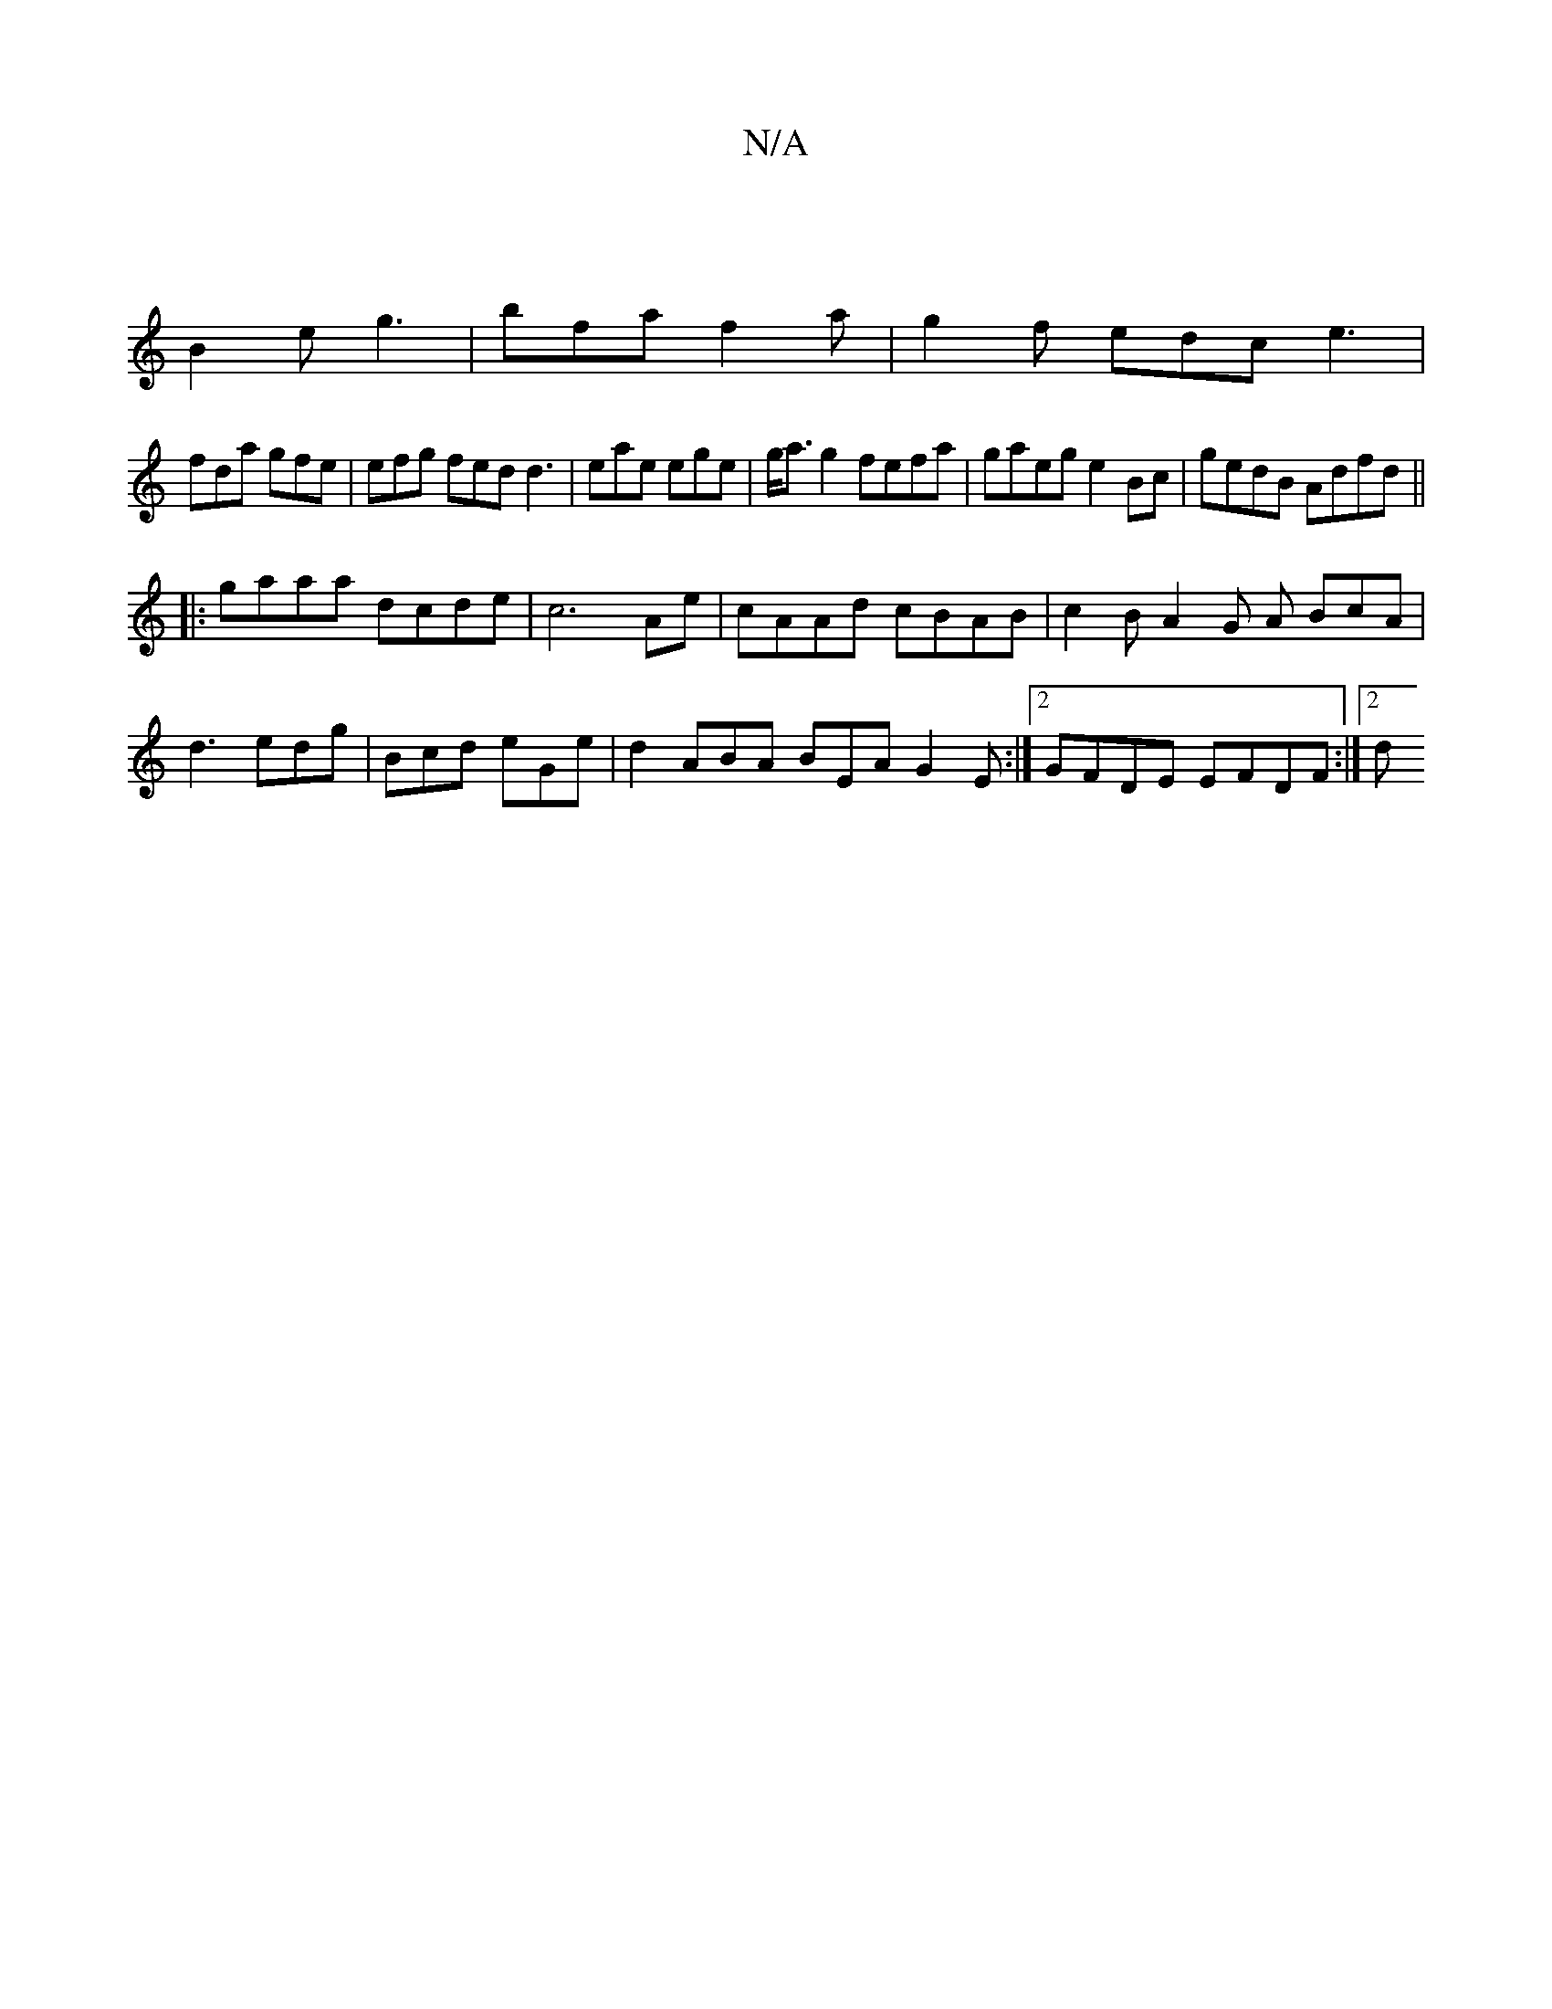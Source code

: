 X:1
T:N/A
M:4/4
R:N/A
K:Cmajor
 |
B2e g3 | bfa f2a | g2 f edc e3 |
fda gfe | efg fed d3 | eae ege | g<ag2 fefa | gaeg e2 Bc | gedB Adfd ||
|:gaaa dcde|c6 Ae|cAAd cBAB|c2 BA2G A BcA|d3 edg|Bcd eGe | d2 ABA BEA G2 E:|2 GFDE EFDF:|2 d